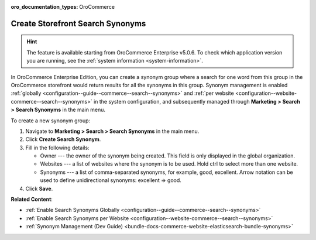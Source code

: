 :oro_documentation_types: OroCommerce

.. _user-guide-search-synonyms:

Create Storefront Search Synonyms
=================================

.. hint:: The feature is available starting from OroCommerce Enterprise v5.0.6. To check which application version you are running, see the :ref:`system information <system-information>`.

In OroCommerce Enterprise Edition, you can create a synonym group where a search for one word from this group in the OroCommerce storefront would return results for all the synonyms in this group. Synonym management is enabled :ref:`globally <configuration--guide--commerce--search--synonyms>` and :ref:`per website <configuration--website-commerce--search--synonyms>` in the system configuration, and subsequently managed through **Marketing > Search > Search Synonyms** in the main menu.

To create a new synonym group:

1. Navigate to **Marketing > Search > Search Synonyms** in the main menu.
2. Click **Create Search Synonym**.
3. Fill in the following details:

   * Owner --- the owner of the synonym being created. This field is only displayed in the global organization.
   * Websites --- a list of websites where the synonym is to be used. Hold ctrl to select more than one website.
   * Synonyms --- a list of comma-separated synonyms, for example, good, excellent. Arrow notation can be used to define unidirectional synonyms: excellent => good.

4. Click **Save**.

.. image:: /user/img/marketing/search/synonym-search-back-office-storefront-example.png
   :scale: 50%
   :alt: Illustration of how search synonyms configured in the back-office work in the storefront

**Related Content**:

* :ref:`Enable Search Synonyms Globally <configuration--guide--commerce--search--synonyms>`
* :ref:`Enable Search Synonyms per Website <configuration--website-commerce--search--synonyms>`
* :ref:`Synonym Management (Dev Guide) <bundle-docs-commerce-website-elasticsearch-bundle-synonyms>`